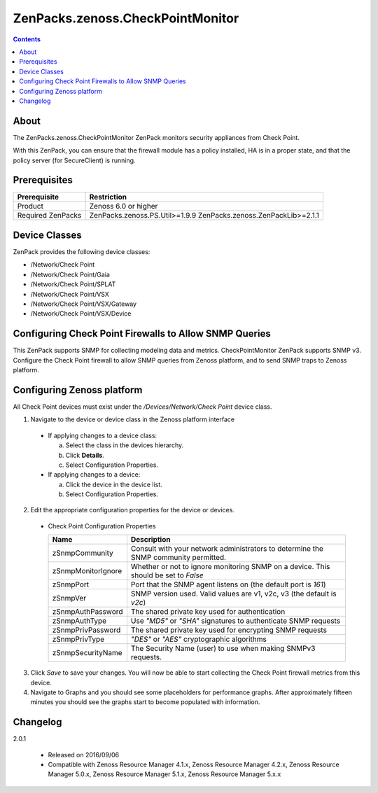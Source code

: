 =================================
ZenPacks.zenoss.CheckPointMonitor
=================================

.. contents::
    :depth: 3

About
-----
The ZenPacks.zenoss.CheckPointMonitor ZenPack monitors security appliances from Check Point.

With this ZenPack, you can ensure that the firewall module has a policy installed,
HA is in a proper state, and that the policy server (for SecureClient) is running.


Prerequisites
-------------

==================  ==========================================================
Prerequisite        Restriction
==================  ==========================================================
Product             Zenoss 6.0 or higher
Required ZenPacks   ZenPacks.zenoss.PS.Util>=1.9.9
                    ZenPacks.zenoss.ZenPackLib>=2.1.1
==================  ==========================================================


Device Classes
--------------

ZenPack provides the following device classes:

* /Network/Check Point
* /Network/Check Point/Gaia
* /Network/Check Point/SPLAT
* /Network/Check Point/VSX
* /Network/Check Point/VSX/Gateway
* /Network/Check Point/VSX/Device


Configuring Check Point Firewalls to Allow SNMP Queries
-------------------------------------------------------

This ZenPack supports SNMP for collecting modeling data and metrics. CheckPointMonitor ZenPack supports SNMP v3.
Configure the Check Point firewall to allow SNMP queries from Zenoss platform, and to send SNMP traps to Zenoss platform.


Configuring Zenoss platform
---------------------------

All Check Point devices must exist under the */Devices/Network/Check Point* device class.

1. Navigate to the device or device class in the Zenoss platform interface

  * If applying changes to a device class:

    a) Select the class in the devices hierarchy.
    b) Click **Details**.
    c) Select Configuration Properties.

  * If applying changes to a device:

    a) Click the device in the device list.
    b) Select Configuration Properties.

2. Edit the appropriate configuration properties for the device or devices.

  * Check Point Configuration Properties

    ==================  ==========================================================
    Name                Description
    ==================  ==========================================================
    zSnmpCommunity      Consult with your network administrators to determine the SNMP community permitted.
    zSnmpMonitorIgnore  Whether or not to ignore monitoring SNMP on a device. This should be set to *False*
    zSnmpPort           Port that the SNMP agent listens on (the default port is *161*)
    zSnmpVer            SNMP version used. Valid values are v1, v2c, v3 (the default is *v2c*)
    zSnmpAuthPassword   The shared private key used for authentication
    zSnmpAuthType       Use *"MD5"* or *"SHA"* signatures to authenticate SNMP requests
    zSnmpPrivPassword   The shared private key used for encrypting SNMP requests
    zSnmpPrivType       *"DES"* or *"AES"* cryptographic algorithms
    zSnmpSecurityName   The Security Name (user) to use when making SNMPv3 requests.
    ==================  ==========================================================

3. Click *Save* to save your changes. You will now be able to start collecting the Check Point firewall metrics from this device.

4. Navigate to Graphs and you should see some placeholders for performance graphs. After approximately fifteen minutes you should see the graphs start to become populated with information.


Changelog
---------

2.0.1

    * Released on 2016/09/06
    * Compatible with Zenoss Resource Manager 4.1.x, Zenoss Resource Manager 4.2.x, Zenoss Resource Manager 5.0.x, Zenoss Resource Manager 5.1.x, Zenoss Resource Manager 5.x.x
